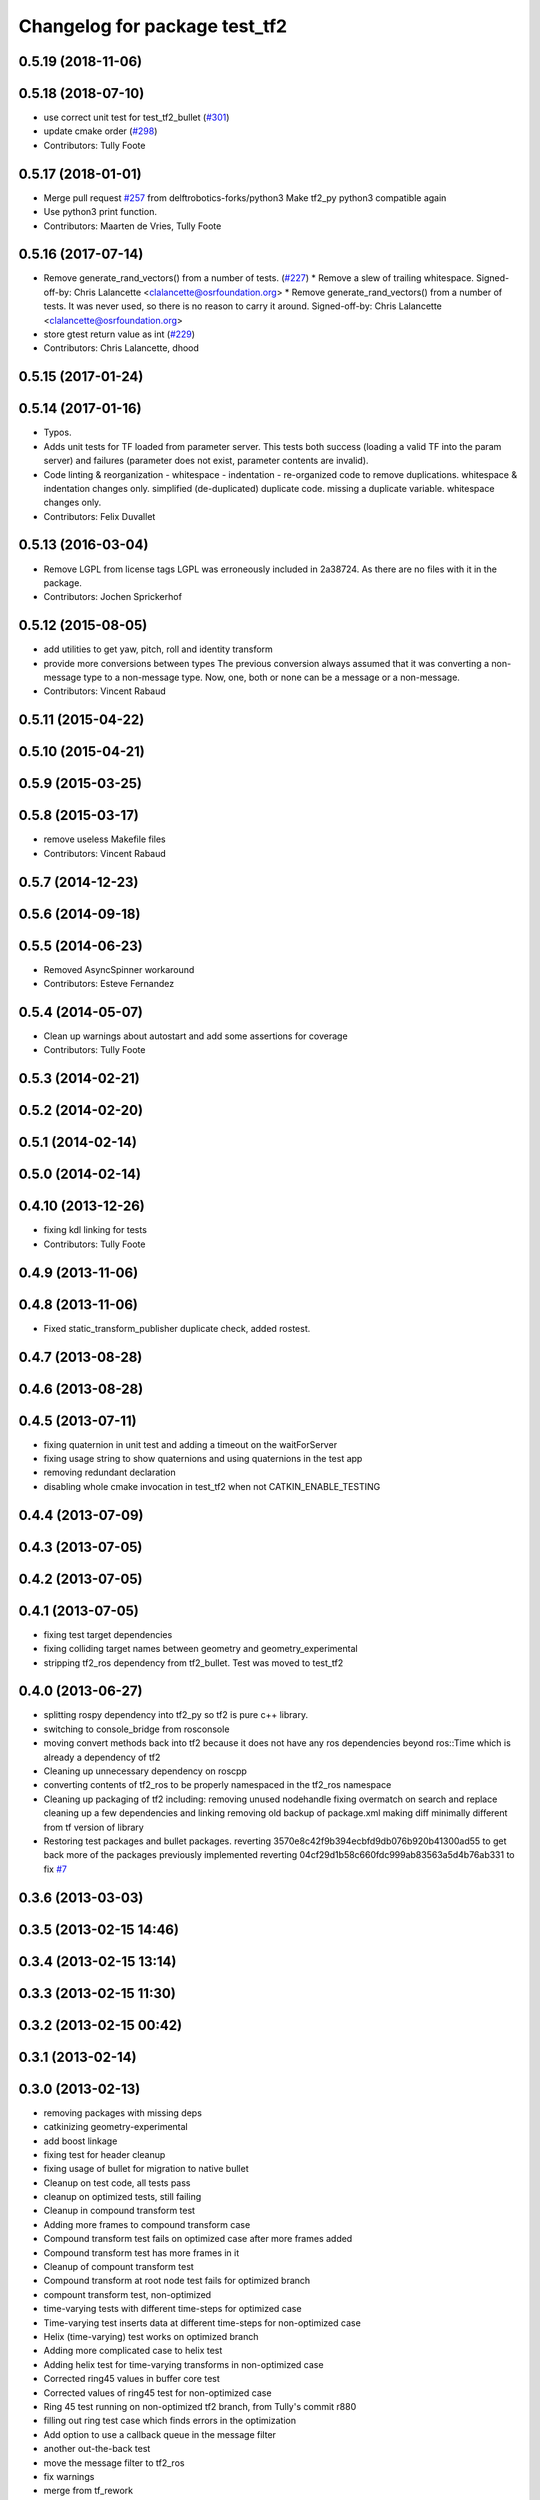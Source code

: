 ^^^^^^^^^^^^^^^^^^^^^^^^^^^^^^
Changelog for package test_tf2
^^^^^^^^^^^^^^^^^^^^^^^^^^^^^^

0.5.19 (2018-11-06)
-------------------

0.5.18 (2018-07-10)
-------------------
* use correct unit test for test_tf2_bullet (`#301 <https://github.com/ros/geometry2/issues/301>`_)
* update cmake order (`#298 <https://github.com/ros/geometry2/issues/298>`_)
* Contributors: Tully Foote

0.5.17 (2018-01-01)
-------------------
* Merge pull request `#257 <https://github.com/ros/geometry2/issues/257>`_ from delftrobotics-forks/python3
  Make tf2_py python3 compatible again
* Use python3 print function.
* Contributors: Maarten de Vries, Tully Foote

0.5.16 (2017-07-14)
-------------------
* Remove generate_rand_vectors() from a number of tests. (`#227 <https://github.com/ros/geometry2/issues/227>`_)
  * Remove a slew of trailing whitespace.
  Signed-off-by: Chris Lalancette <clalancette@osrfoundation.org>
  * Remove generate_rand_vectors() from a number of tests.
  It was never used, so there is no reason to carry it around.
  Signed-off-by: Chris Lalancette <clalancette@osrfoundation.org>
* store gtest return value as int (`#229 <https://github.com/ros/geometry2/issues/229>`_)
* Contributors: Chris Lalancette, dhood

0.5.15 (2017-01-24)
-------------------

0.5.14 (2017-01-16)
-------------------
* Typos.
* Adds unit tests for TF loaded from parameter server.
  This tests both success (loading a valid TF into the param server) and
  failures (parameter does not exist, parameter contents are invalid).
* Code linting & reorganization
  - whitespace
  - indentation
  - re-organized code to remove duplications.
  whitespace & indentation changes only.
  simplified (de-duplicated) duplicate code.
  missing a duplicate variable.
  whitespace changes only.
* Contributors: Felix Duvallet

0.5.13 (2016-03-04)
-------------------
* Remove LGPL from license tags
  LGPL was erroneously included in 2a38724. As there are no files with it
  in the package.
* Contributors: Jochen Sprickerhof

0.5.12 (2015-08-05)
-------------------
* add utilities to get yaw, pitch, roll and identity transform
* provide more conversions between types
  The previous conversion always assumed that it was converting a
  non-message type to a non-message type. Now, one, both or none
  can be a message or a non-message.
* Contributors: Vincent Rabaud

0.5.11 (2015-04-22)
-------------------

0.5.10 (2015-04-21)
-------------------

0.5.9 (2015-03-25)
------------------

0.5.8 (2015-03-17)
------------------
* remove useless Makefile files
* Contributors: Vincent Rabaud

0.5.7 (2014-12-23)
------------------

0.5.6 (2014-09-18)
------------------

0.5.5 (2014-06-23)
------------------
* Removed AsyncSpinner workaround
* Contributors: Esteve Fernandez

0.5.4 (2014-05-07)
------------------
* Clean up warnings about autostart and add some assertions for coverage
* Contributors: Tully Foote

0.5.3 (2014-02-21)
------------------

0.5.2 (2014-02-20)
------------------

0.5.1 (2014-02-14)
------------------

0.5.0 (2014-02-14)
------------------

0.4.10 (2013-12-26)
-------------------
* fixing kdl linking for tests
* Contributors: Tully Foote

0.4.9 (2013-11-06)
------------------

0.4.8 (2013-11-06)
------------------
* Fixed static_transform_publisher duplicate check, added rostest.

0.4.7 (2013-08-28)
------------------

0.4.6 (2013-08-28)
------------------

0.4.5 (2013-07-11)
------------------
* fixing quaternion in unit test and adding a timeout on the waitForServer
* fixing usage string to show quaternions and using quaternions in the test app
* removing redundant declaration
* disabling whole cmake invocation in test_tf2 when not CATKIN_ENABLE_TESTING

0.4.4 (2013-07-09)
------------------

0.4.3 (2013-07-05)
------------------

0.4.2 (2013-07-05)
------------------

0.4.1 (2013-07-05)
------------------
* fixing test target dependencies
* fixing colliding target names between geometry and geometry_experimental
* stripping tf2_ros dependency from tf2_bullet.  Test was moved to test_tf2

0.4.0 (2013-06-27)
------------------
* splitting rospy dependency into tf2_py so tf2 is pure c++ library.
* switching to console_bridge from rosconsole
* moving convert methods back into tf2 because it does not have any ros dependencies beyond ros::Time which is already a dependency of tf2
* Cleaning up unnecessary dependency on roscpp
* converting contents of tf2_ros to be properly namespaced in the tf2_ros namespace
* Cleaning up packaging of tf2 including:
  removing unused nodehandle
  fixing overmatch on search and replace
  cleaning up a few dependencies and linking
  removing old backup of package.xml
  making diff minimally different from tf version of library
* Restoring test packages and bullet packages.
  reverting 3570e8c42f9b394ecbfd9db076b920b41300ad55 to get back more of the packages previously implemented
  reverting 04cf29d1b58c660fdc999ab83563a5d4b76ab331 to fix `#7 <https://github.com/ros/geometry_experimental/issues/7>`_

0.3.6 (2013-03-03)
------------------

0.3.5 (2013-02-15 14:46)
------------------------

0.3.4 (2013-02-15 13:14)
------------------------

0.3.3 (2013-02-15 11:30)
------------------------

0.3.2 (2013-02-15 00:42)
------------------------

0.3.1 (2013-02-14)
------------------

0.3.0 (2013-02-13)
------------------
* removing packages with missing deps
* catkinizing geometry-experimental
* add boost linkage
* fixing test for header cleanup
* fixing usage of bullet for migration to native bullet
* Cleanup on test code, all tests pass
* cleanup on optimized tests, still failing
* Cleanup in compound transform test
* Adding more frames to compound transform case
* Compound transform test fails on optimized case after more frames added
* Compound transform test has more frames in it
* Cleanup of compount transform test
* Compound transform at root node test fails for optimized branch
* compount transform test, non-optimized
* time-varying tests with different time-steps for optimized case
* Time-varying test inserts data at different time-steps for non-optimized case
* Helix (time-varying) test works on optimized branch
* Adding more complicated case to helix test
* Adding helix test for time-varying transforms in non-optimized case
* Corrected ring45 values in buffer core test
* Corrected values of ring45 test for non-optimized case
* Ring 45 test running on non-optimized tf2 branch, from Tully's commit r880
* filling out ring test case which finds errors in the optimization
* Add option to use a callback queue in the message filter
* another out-the-back test
* move the message filter to tf2_ros
* fix warnings
* merge from tf_rework
* tf2::MessageFilter + tests.  Still need to change it around to pass in a callback queue, since we're being triggered directly from the tf2 buffer
* adding in y configuration test
* a little more realistic
* Don't add the request if the transform is already available.  Add some new tests
* working transformable callbacks with a simple (incomplete) test case
* cleaning up test setup
* check_v implemented and passing v test and multi tree test
* working toward multi configuration tests
* removing restructuring for it won't nest like I thought
* continuing restructuring and filling in test case setup
* restructuring before scaling
* Completely remove lookupLists().  canTransform() now uses the same walking code as lookupTransform().  Also fixed a bug in the static transform publisher test
* testing chaining in a ring
* test dataset generator
* more complicated test with interleaving static and dynamic frames passing
* static transform tested and working
* test in progress, need to unshelve changes.
* tests passing and all throw catches removed too\!
* move to tf2_ros completed. tests pass again
* merge tf2_cpp and tf2_py into tf2_ros
* merging and fixing broken unittest
* Got transform with types working in python
* A working first version of transforming and converting between different types
* removing unused datatypes
* removing include of old tf from tf2
* testing new argument validation and catching bug
* unit test of single link one to try to debug eitan's client bug
* working towards interpolation too
* A working version of a test case for the python buffer client
* merging
* adding else to catch uncovered cases, and changing time for easier use
* Adding a test for the python buffer client
* using permuter now and doing a,b,c to a,b,c, at three different times including 0
* Moving tf2_tests to test_tf2
* moving test to new package
* initial package created for testing tf2
